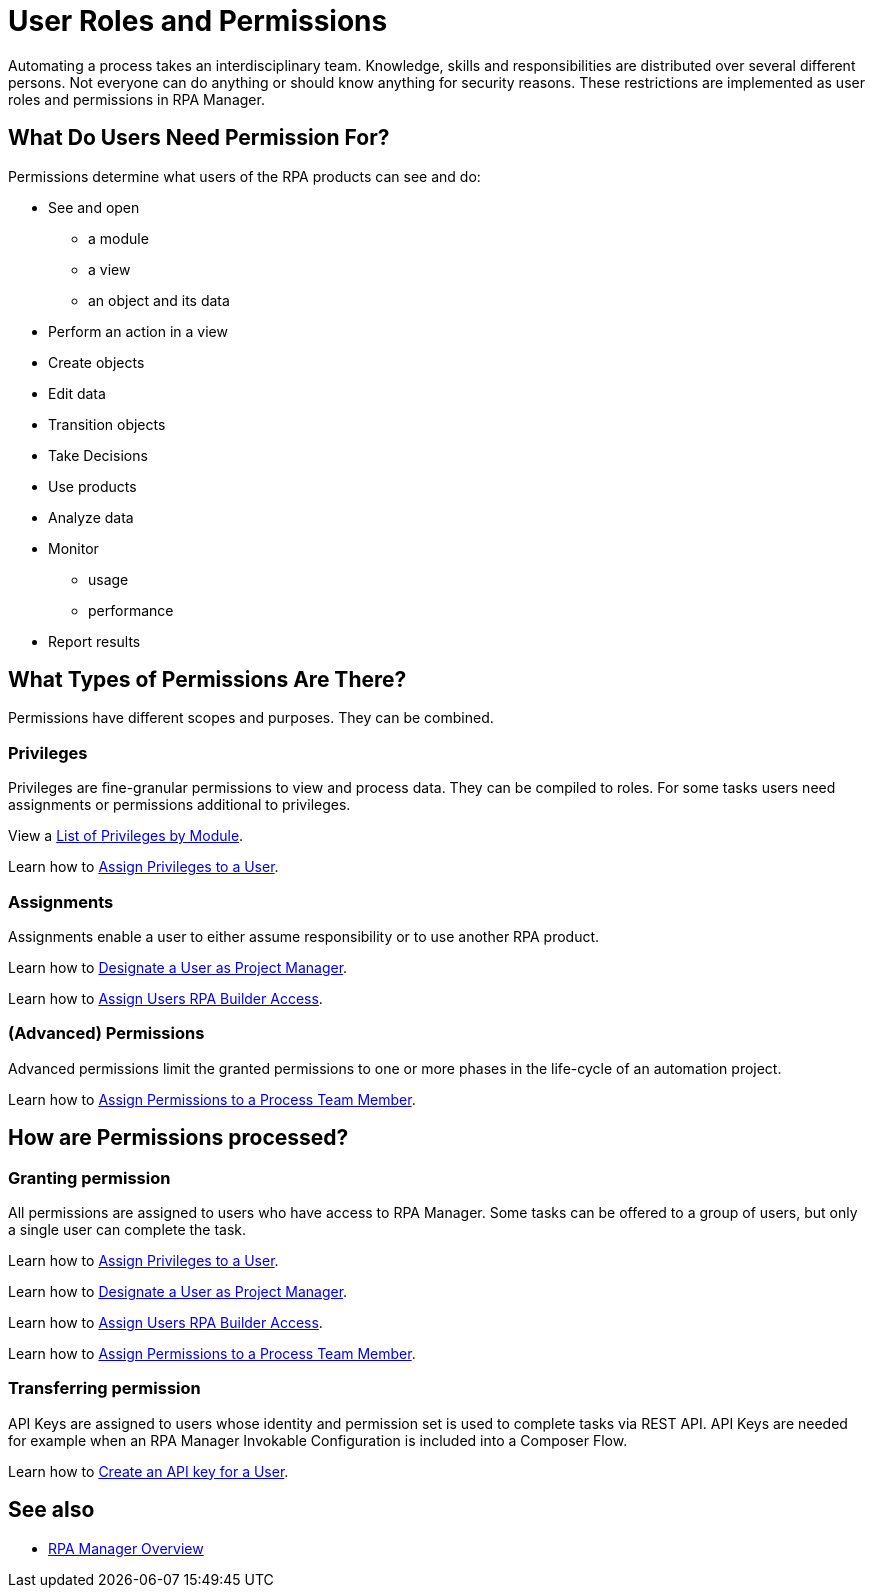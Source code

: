 = User Roles and Permissions

Automating a process takes an interdisciplinary team. Knowledge, skills and responsibilities are distributed over several different persons. Not everyone can do anything or should know anything for security reasons. These restrictions are implemented as user roles and permissions in RPA Manager.

== What Do Users Need Permission For?

Permissions determine what users of the RPA products can see and do:

* See and open
** a module
** a view
** an object and its data
* Perform an action in a view
* Create objects
* Edit data
* Transition objects
* Take Decisions
* Use products
* Analyze data
* Monitor
** usage
** performance
* Report results

== What Types of Permissions Are There?

Permissions have different scopes and purposes. They can be combined.

=== Privileges

Privileges are fine-granular permissions to view and process data. They can be compiled to roles.
For some tasks users need assignments or permissions additional to privileges.

View a xref:automation-userrolesandpermissions-privilegesbymodule.adoc[List of Privileges by Module].

Learn how to xref:rpa-manager::usermanagement-manage.adoc#assign-privileges-to-a-user[Assign Privileges to a User].

=== Assignments

Assignments enable a user to either assume responsibility or to use another RPA product.

Learn how to xref:rpa-manager::usermanagement-manage.adoc#designate-a-user-as-project-manager[Designate a User as Project Manager].

Learn how to xref:rpa-manager::usermanagement-manage.adoc#assign-users-rpa-builder-access[Assign Users RPA Builder Access].

=== (Advanced) Permissions

Advanced permissions limit the granted permissions to one or more phases in the life-cycle of an automation project.

Learn how to xref:rpa-manager::processautomation-manage.adoc#process-team-permissions[Assign Permissions to a Process Team Member].


== How are Permissions processed?

=== Granting permission

All permissions are assigned to users who have access to RPA Manager.
Some tasks can be offered to a group of users, but only a single user can complete the task.

Learn how to xref:rpa-manager::usermanagement-manage.adoc#assign-privileges-to-a-user[Assign Privileges to a User].

Learn how to xref:rpa-manager::usermanagement-manage.adoc#designate-a-user-as-project-manager[Designate a User as Project Manager].

Learn how to xref:rpa-manager::usermanagement-manage.adoc#assign-users-rpa-builder-access[Assign Users RPA Builder Access].

Learn how to xref:rpa-manager::processautomation-manage.adoc#process-team-permissions[Assign Permissions to a Process Team Member].

=== Transferring permission

API Keys are assigned to users whose identity and permission set is used to complete tasks via REST API.
API Keys are needed for example when an RPA Manager Invokable Configuration is included into a Composer Flow.

Learn how to xref:rpa-manager::usermanagement-connect.adoc#create-an-api-key-for-a-user[Create an API key for a User].

== See also

* xref:rpa-manager::index.adoc[RPA Manager Overview]
